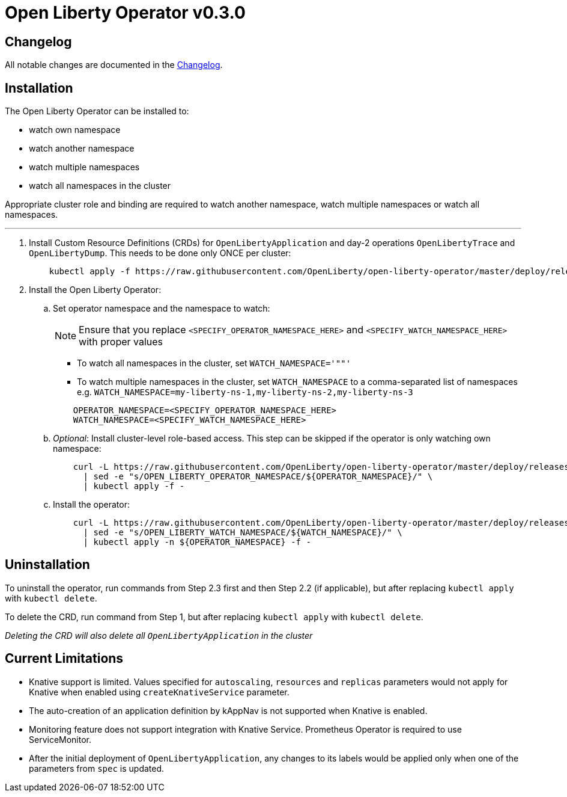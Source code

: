 = Open Liberty Operator v0.3.0

== Changelog

All notable changes are documented in the link:++/CHANGELOG.md#0.3.0++[Changelog].

== Installation

The Open Liberty Operator can be installed to:

* watch own namespace
* watch another namespace
* watch multiple namespaces
* watch all namespaces in the cluster

Appropriate cluster role and binding are required to watch another namespace, watch multiple namespaces or watch all namespaces.

---

. Install Custom Resource Definitions (CRDs) for `OpenLibertyApplication` and day-2 operations `OpenLibertyTrace` and `OpenLibertyDump`. This needs to be done only ONCE per cluster:
+
[source,sh]
----
    kubectl apply -f https://raw.githubusercontent.com/OpenLiberty/open-liberty-operator/master/deploy/releases/0.3.0/openliberty-app-crd.yaml
----

. Install the Open Liberty Operator:

.. Set operator namespace and the namespace to watch:
+
NOTE: Ensure that you replace `<SPECIFY_OPERATOR_NAMESPACE_HERE>` and `<SPECIFY_WATCH_NAMESPACE_HERE>` with proper values
+
  * To watch all namespaces in the cluster, set `WATCH_NAMESPACE='""'`
  * To watch multiple namespaces in the cluster, set `WATCH_NAMESPACE` to a comma-separated list of namespaces e.g. `WATCH_NAMESPACE=my-liberty-ns-1,my-liberty-ns-2,my-liberty-ns-3`
+

[source,sh]
----
    OPERATOR_NAMESPACE=<SPECIFY_OPERATOR_NAMESPACE_HERE>
    WATCH_NAMESPACE=<SPECIFY_WATCH_NAMESPACE_HERE>
----

.. _Optional_: Install cluster-level role-based access. This step can be skipped if the operator is only watching own namespace:
+
[source,sh]
----
    curl -L https://raw.githubusercontent.com/OpenLiberty/open-liberty-operator/master/deploy/releases/0.3.0/openliberty-app-cluster-rbac.yaml \
      | sed -e "s/OPEN_LIBERTY_OPERATOR_NAMESPACE/${OPERATOR_NAMESPACE}/" \
      | kubectl apply -f -
----

.. Install the operator:
+
[source,sh]
----
    curl -L https://raw.githubusercontent.com/OpenLiberty/open-liberty-operator/master/deploy/releases/0.3.0/openliberty-app-operator.yaml \
      | sed -e "s/OPEN_LIBERTY_WATCH_NAMESPACE/${WATCH_NAMESPACE}/" \
      | kubectl apply -n ${OPERATOR_NAMESPACE} -f -
----

== Uninstallation

To uninstall the operator, run commands from Step 2.3 first and then Step 2.2 (if applicable), but after replacing `kubectl apply` with `kubectl delete`.

To delete the CRD, run command from Step 1, but after replacing `kubectl apply` with `kubectl delete`.

_Deleting the CRD will also delete all `OpenLibertyApplication` in the cluster_

== Current Limitations

* Knative support is limited. Values specified for `autoscaling`, `resources` and `replicas` parameters would not apply for Knative when enabled using `createKnativeService` parameter.
* The auto-creation of an application definition by kAppNav is not supported when Knative is enabled.
* Monitoring feature does not support integration with Knative Service. Prometheus Operator is required to use ServiceMonitor.
* After the initial deployment of `OpenLibertyApplication`, any changes to its labels would be applied only when one of the parameters from `spec` is updated.